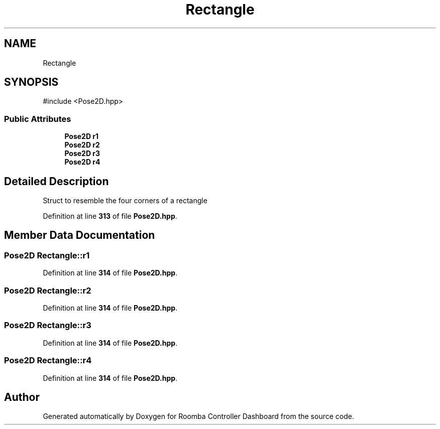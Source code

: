 .TH "Rectangle" 3 "Version 1" "Roomba Controller Dashboard" \" -*- nroff -*-
.ad l
.nh
.SH NAME
Rectangle
.SH SYNOPSIS
.br
.PP
.PP
\fR#include <Pose2D\&.hpp>\fP
.SS "Public Attributes"

.in +1c
.ti -1c
.RI "\fBPose2D\fP \fBr1\fP"
.br
.ti -1c
.RI "\fBPose2D\fP \fBr2\fP"
.br
.ti -1c
.RI "\fBPose2D\fP \fBr3\fP"
.br
.ti -1c
.RI "\fBPose2D\fP \fBr4\fP"
.br
.in -1c
.SH "Detailed Description"
.PP 
Struct to resemble the four corners of a rectangle 
.PP
Definition at line \fB313\fP of file \fBPose2D\&.hpp\fP\&.
.SH "Member Data Documentation"
.PP 
.SS "\fBPose2D\fP Rectangle::r1"

.PP
Definition at line \fB314\fP of file \fBPose2D\&.hpp\fP\&.
.SS "\fBPose2D\fP Rectangle::r2"

.PP
Definition at line \fB314\fP of file \fBPose2D\&.hpp\fP\&.
.SS "\fBPose2D\fP Rectangle::r3"

.PP
Definition at line \fB314\fP of file \fBPose2D\&.hpp\fP\&.
.SS "\fBPose2D\fP Rectangle::r4"

.PP
Definition at line \fB314\fP of file \fBPose2D\&.hpp\fP\&.

.SH "Author"
.PP 
Generated automatically by Doxygen for Roomba Controller Dashboard from the source code\&.
